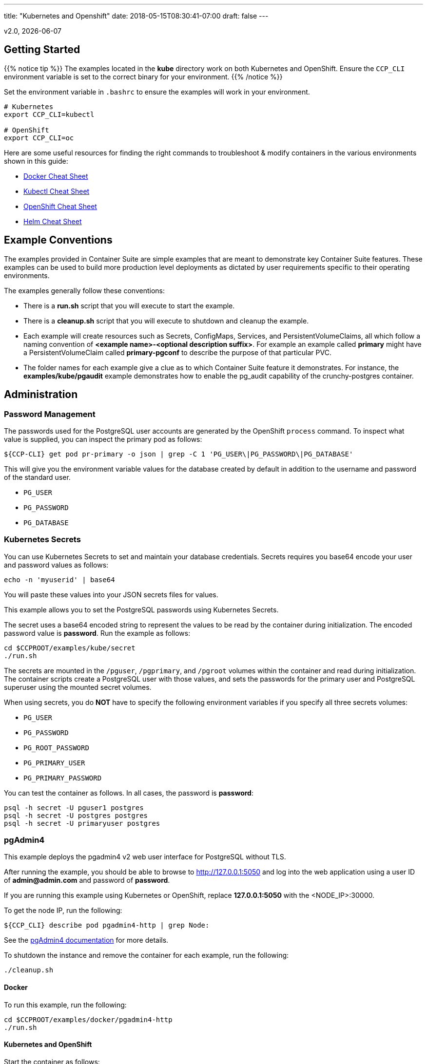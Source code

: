 ---
title: "Kubernetes and Openshift"
date: 2018-05-15T08:30:41-07:00
draft: false
---

:toc:
v2.0, {docdate}

== Getting Started

{{% notice tip %}}
The examples located in the *kube* directory work on both Kubernetes and OpenShift. Ensure the `CCP_CLI` environment variable
is set to the correct binary for your environment.
{{% /notice %}}

Set the environment variable in `.bashrc` to ensure the examples will work in your environment.
....
# Kubernetes
export CCP_CLI=kubectl

# OpenShift
export CCP_CLI=oc
....

Here are some useful resources for finding the right commands to troubleshoot & modify containers in
the various environments shown in this guide:

* link:http://www.bogotobogo.com/DevOps/Docker/Docker-Cheat-Sheet.php[Docker Cheat Sheet]
* link:https://kubernetes.io/docs/user-guide/kubectl-cheatsheet/[Kubectl Cheat Sheet]
* link:https://github.com/nekop/openshift-sandbox/blob/master/docs/command-cheatsheet.md[OpenShift Cheat Sheet]
* link:https://github.com/kubernetes/helm/blob/master/docs/using_helm.md[Helm Cheat Sheet]

== Example Conventions

The examples provided in Container Suite are simple examples that
are meant to demonstrate key Container Suite features.  These
examples can be used to build more production level deployments
as dictated by user requirements specific to their operating
environments.

The examples generally follow these conventions:

 * There is a *run.sh* script that you will execute to start the example.
 * There is a *cleanup.sh* script that you will execute to shutdown and cleanup the example.
 * Each example will create resources such as Secrets, ConfigMaps, Services, and PersistentVolumeClaims, all which follow a naming convention of *<example name>-<optional description suffix>*. For example an example called *primary* might have a PersistentVolumeClaim called *primary-pgconf* to describe the purpose of that particular PVC.
 * The folder names for each example give a clue as to which Container Suite feature it demonstrates. For instance, the *examples/kube/pgaudit* example demonstrates how to enable the pg_audit capability of the crunchy-postgres container.

== Administration

=== Password Management

The passwords used for the PostgreSQL user accounts are generated
by the OpenShift `process` command.  To inspect what value is
supplied, you can inspect the primary pod as follows:

....
${CCP-CLI} get pod pr-primary -o json | grep -C 1 'PG_USER\|PG_PASSWORD\|PG_DATABASE'
....

This will give you the environment variable values for the database created by default
in addition to the username and password of the standard user.

 *  `PG_USER`
 *  `PG_PASSWORD`
 *  `PG_DATABASE`

=== Kubernetes Secrets

You can use Kubernetes Secrets to set and maintain your database
credentials.  Secrets requires you base64 encode your user and password
values as follows:
....
echo -n 'myuserid' | base64
....

You will paste these values into  your JSON secrets files for values.

This example allows you to set the PostgreSQL passwords
using Kubernetes Secrets.

The secret uses a base64 encoded string to represent the
values to be read by the container during initialization.  The
encoded password value is *password*.  Run the example
as follows:

....
cd $CCPROOT/examples/kube/secret
./run.sh
....

The secrets are mounted in the `/pguser`, `/pgprimary`, and `/pgroot` volumes within the
container and read during initialization.  The container
scripts create a PostgreSQL user with those values, and sets the passwords
for the primary user and PostgreSQL superuser using the mounted secret volumes.

When using secrets, you do *NOT* have to specify the following
environment variables if you specify all three secrets volumes:

 * `PG_USER`
 * `PG_PASSWORD`
 * `PG_ROOT_PASSWORD`
 * `PG_PRIMARY_USER`
 * `PG_PRIMARY_PASSWORD`

You can test the container as follows. In all cases, the password is *password*:
....
psql -h secret -U pguser1 postgres
psql -h secret -U postgres postgres
psql -h secret -U primaryuser postgres
....

=== pgAdmin4

This example deploys the pgadmin4 v2 web user interface
for PostgreSQL without TLS.

After running the example, you should be able to browse to http://127.0.0.1:5050
and log into the web application using a user ID of *admin@admin.com*
and password of *password*.

If you are running this example using Kubernetes or
OpenShift, replace *127.0.0.1:5050* with the <NODE_IP>:30000.

To get the node IP, run the following:
....
${CCP_CLI} describe pod pgadmin4-http | grep Node:
....

See the link:http://pgadmin.org[pgAdmin4 documentation] for more details.

To shutdown the instance and remove the container for each example, run the following:
....
./cleanup.sh
....

==== Docker

To run this example, run the following:
....
cd $CCPROOT/examples/docker/pgadmin4-http
./run.sh
....

==== Kubernetes and OpenShift

Start the container as follows:
....
cd $CCPROOT/examples/kube/pgadmin4-http
./run.sh
....

{{% notice tip %}}
An emptyDir with write access must be mounted to the `/run/httpd` directory in OpenShift.
{{% /notice %}}

=== pgAdmin4 with TLS

This example deploys the pgadmin4 v2 web user interface
for PostgreSQL with TLS.

After running the example, you should be able to browse to https://127.0.0.1:5050
and log into the web application using a user ID of *admin@admin.com*
and password of *password*.

If you are running this example using Kubernetes or
OpenShift, replace *127.0.0.1:5050* with the <NODE_IP>:30000.

To get the node IP, run the following:

....
${CCP_CLI} describe pod pgadmin4-https | grep Node:
....

See the link:http://pgadmin.org[pgadmin4 documentation] for more details.

To shutdown the instance and remove the container for each example, run the following:
....
./cleanup.sh
....

==== Docker

To run this example, run the following:
....
cd $CCPROOT/examples/docker/pgadmin4-https
./run.sh
....

==== Kubernetes and OpenShift

Start the container as follows:
....
cd $CCPROOT/examples/kube/pgadmin4-https
./run.sh
....

{{% notice tip %}}
An emptyDir with write access must be mounted to the `/run/httpd` directory in OpenShift.
{{% /notice %}}

=== pg_upgrade

Starting in release 1.3.1, the upgrade container will let
you perform a pg_upgrade either from a PostgreSQL version 9.5 database to
9.6 or from 9.6 to 10.

This example assumes you have run *primary* using a PG 9.5 or 9.6 image
such as `centos7-9.5.13-2.0` prior to running this upgrade.

Prior to starting this example, shut down the *primary* database
using the `examples/kube/primary/cleanup.sh` script.

Prior to running this example, make sure your `CCP_IMAGE_TAG`
environment variable is using the next major version of PostgreSQL that you
want to upgrade to. For example, if you're upgrading from 9.5 to 9.6, make
sure the variable references a PG 9.6 image such as `centos7-9.6.9-2.0`.

This will create the following in your Kubernetes environment:

 * a Kubernetes Job running the *crunchy-upgrade* container
 * a new data directory name *upgrade* found in the *pgnewdata*
 PVC

==== Kubernetes and OpenShift

Start the upgrade as follows:
....
cd $CCPROOT/examples/kube/upgrade
./run.sh
....

If successful, the Job will end with a **successful** status. Verify
the results of the Job by examining the Job's pod log:
....
${CCP_CLI} get pod -a -l job-name=upgrade-job
${CCP_CLI} logs -l job-name=upgrade-job
....

You can verify the upgraded database by running the
`examples/kube/primary-upgrade` example. This example will mount the newly created
and upgraded database files. Database tables and data that were in the *primary*
test database should be found in the *primary-upgrade* database.

=== Cron Scheduler

The crunchy-dba container implements a cron scheduler. The purpose of the crunchy-dba
container is to offer a way to perform simple DBA tasks that occur on some form of
schedule such as backup jobs or running a vacuum on a single PostgreSQL database container
(such as the *primary* example).

You can either run the crunchy-dba container as a single pod or include the container
within a database pod.

The crunchy-dba container makes use of a Service Account to perform the startup of
scheduled jobs. The Kubernetes Job type is used to execute the scheduled jobs with a Restart
policy of Never.

To shutdown the instance and remove the container for each example, run the following:
....
./cleanup.sh
....

==== Kubernetes and OpenShift

The script to schedule vacuum on a regular schedule is executed through the following
commands:
....
# Kubernetes
cd $CCPROOT/examples/kube/dba
./run-kube-vac.sh

# OpenShift
cd $CCPROOT/examples/kube/dba
./run-ocp-vac.sh
....

To run the script for scheduled backups, run the following in the same directory:
....
# Kubernetes
cd $CCPROOT/examples/kube/dba
./run-kube-backup.sh

# OpenShift
cd $CCPROOT/examples/kube/dba
./run-ocp-backup.sh
....

Individual parameters for both can be modified within their respective JSON files;
please see the link:/container-specifications/[Container Specifications] document for a full list of what can be modified.

=== Vacuum

You can perform a PostgreSQL vacuum command by running the crunchy-vacuum
container. You specify a database to vacuum using environment variables. By default,
vacuum is executed against the *primary* example container.

The crunchy-vacuum container image exists to allow a DBA a way to run a job either
individually or scheduled to perform a variety of vacuum operations.

This example performs a vacuum on a single table in the primary PostgreSQL
database. The crunchy-vacuum image is executed with the PostgreSQL connection
parameters to the single-primary PostgreSQL container.  The type of vacuum performed is
dictated by the environment variables passed into the job; these are defined with further detail
link:/container-specifications/crunchy-vacuum[here].

To shutdown the instance and remove the container for each example, run the following:
....
./cleanup.sh
....

==== Docker

Run the example as follows:
....
cd $CCPROOT/examples/docker/vacuum
./run.sh
....

==== Kubernetes and OpenShift

Running the example:
....
cd $CCPROOT/examples/kube/vacuum/
./run.sh
....

Verify the job is completed:
....
${CCP_CLI} get job
....

=== systemd

The crunchy-pg.service is an example of a systemd unit file
that starts and stops a container named crunchy-pg that
has already been created.

The example scripts are located in the following directory:
....
$CCPROOT/examples/systemd/
....

There are two scripts within the directory.

....
test-start.sh
....

This script is called by the systemd start execution.  The trick
with this script is that it blocks forever after starting the
docker crunchy-pg container. The blocking in the script
keeps systemd happy and thinking that this is a normal daemon.

....
test-stop.sh
....

This script stops the test-start.sh script and also stops the
crunchy-pg Docker container.

== Backup and Restoration

=== pg_dump

The script assumes you are going to backup the *primary* example and that container
is running.

This example assumes you have configured a storage filesystem as described
in the link:/installation/storage-configuration/[Storage Configuration] document.

A successful backup will perform pg_dump/pg_dumpall on the primary and store
the resulting files in the mounted volume under a directory named `<HOSTNAME>-backups`
as a sub-directory, then followed by a unique backup directory based upon a
date and timestamp - allowing any number of backups to be kept.

For more information on how to configure this container, please see the link:/container-specifications/[Container Specifications] document.

To shutdown the instance and remove the container for each example, run the following:
....
./cleanup.sh
....

==== Docker

Run the backup with this command:
....
cd $CCPROOT/examples/docker/pgdump
./run.sh
....

==== Kubernetes and OpenShift

Running the example:
....
cd $CCPROOT/examples/kube/pgdump
./run.sh
....

The Kubernetes Job type executes a pod and then the pod exits.  You can
view the Job status using this command:
....
${CCP_CLI} get job
....

The `pgdump.json` file within that directory specifies options that control the behavior of the pgdump job.
Examples of this include whether to run pg_dump vs pg_dumpall and advanced options for specific backup use cases.

=== pg_restore

The script assumes you are going to restore to the *primary* example and that container
is running and a backup has been created using the `pgdump` example..

This example assumes you have configured a storage filesystem as described
in the link:/installation/storage-configuration/[Storage Configuration] document.

Successful use of the `crunchy-pgrestore` container will run a job to restore files generated by
pg_dump/pg_dumpall to a container via psql/pg_restore; then container will terminate successfully
and signal job completion.

For more information on how to configure this container, please see the link:/container-specifications/[Container Specifications] document.

To shutdown the instance and remove the container for each example, run the following:
....
./cleanup.sh
....

==== Docker

Run the restore with this command:
....
cd $CCPROOT/examples/docker/pgrestore
./run.sh
....

==== Kubernetes and OpenShift

By default, pgrestore container will automatically restore from the most recent backup.
If you want to restore to a specific backup, edit the `pgrestore.json` file and update the
`PGRESTORE_BACKUP_TIMESTAMP` setting to specify the backup path you want to restore with. For example:
....
"name":"PGRESTORE_BACKUP_TIMESTAMP",
"value":"2018-03-27-14-35-33"
....

Running the example:
....
cd $CCPROOT/examples/kube/pgrestore
./run.sh
....

The Kubernetes Job type executes a pod and then the pod exits.  You can
view the Job status using this command:
....
${CCP_CLI} get job
....

The `pgrestore.json` file within that directory specifies options that control the behavior of the pgrestore job.

=== pgBackRest

pgbackrest is a utility that performs a backup, restore, and archive
function for a PostgreSQL database. pgbackrest is written and
maintained by David Steele, and more information can be found on the
link:http://www.pgbackrest.org/[official website].

Backups are currently performed by manually executing pgbackrest commands against the desired pod.
Restores can now be performed via the crunchy-backrest-restore container, which offers FULL or
DELTA restore capability.

pgbackrest is configured using a `pgbackrest.conf` file that is
mounted into the crunchy-postgres container at `/pgconf`.

If you place a `pgbackrest.conf` file within this mounted directory, it
will trigger the use of pgbackrest within the PostgreSQL container
as the `archive_command` and will turn on the `archive_mode` to begin
archival.  It is still required to define the `ARCHIVE_TIMEOUT` environment
variable within your container configuration as it is set to
a disable value of 0 by default.

The following changes will be made to the container's `postgresql.conf`
file:
....
ARCHIVE_MODE=on
ARCHIVE_TIMEOUT=60
ARCHIVE_COMMAND='pgbackrest --stanza=db archive-push %p'
....

If you are using a crunchy-postgres image older than 1.7.1, `archive_command` must specify where
the `pgbackrest.conf` file is located:
....
ARCHIVE_COMMAND='pgbackrest --config=/pgconf/pgbackrest.conf --stanza=db archive-push %p'
....

This requires you use a pgbackrest stanza name of *db* within the
`pgbackrest.conf` file you mount.

When set, WAL files generated by the database will be written
out to the `/backrestrepo` mount point.

==== Kubernetes and OpenShift

Start the example as follows:
....
cd $CCPROOT/examples/kube/backrest
./run.sh
....

This will create the following in your Kubernetes environment:

 * configMap named backrest-pgconf which contains the pgbackrest.conf file
 * backrest pod with pgbackrest archive enabled and an initial stanza db created on initialization
 * backrest service
 * backrest-pgdata PVC which is used for `/pgdata`
 * backrest-backrestrepo PVC which is used for `/backrestrepo`

Examine the `/backrestrepo` location to view the archive directory and ensure WAL archiving is working.

You can create a backup using backrest using this command within the container:
....
${CCP_CLI} exec -it backrest bash
pgbackrest --stanza=db backup
....

==== Restore

There are two options to choose from when performing a restore, DELTA and FULL. A FULL is the default; a DELTA will only occur if the environment variable DELTA is specified in the restore-job spec. Consult the pgbackrest user guide to determine which is best suited to run.

Steps for FULL restore

 * Delete the backrest pod, if still running using
 * Empty the PGDATA directory (remove all files)
 * Navigate to the backrest-restore examples directory. Execute the `full-restore.sh` script.
 * Check the restore logs for the container to verify success. You can also view the logs of the completed job pod with `${CCP_CLI} get pod -a`
 * Re-create the backrest pod in the backrest examples directory. The database will recover.

Steps for DELTA restore

 * Delete the backrest pod, if still running
 * rm postmaster.pid from PGDATA.
 * Navigate to the backrest-restore examples directory. Execute the `delta-restore.sh` script.
 * Check the restore logs for the container to verify success. You can also view the logs of the completed job pod with `${CCP_CLI} get pod -a`
 * Re-create the backrest pod in the backrest examples directory. The database will recover only files that have changed from the last backup.

=== pgBackRest with SSHD

The PostgreSQL and PostgreSQL GIS containers can enable an SSH daemon to allow developers
to do DBA tasks on the database server without the need for exec privileges.  An administrator
who deploys the SSHD enabled PostgreSQL database can specify the authorized public keys for
access to the database server.

In order to activate SSHD in the PostgreSQL containers, the following files need to be
mounted to the PostgreSQL container:

- SSH Host keys mounted on the /sshd volume. Three keys are required:

  * ssh_host_rsa_key
  * ssh_host_ecdsa_key
  * ssh_host_ed25519_key

- sshd_config mounted on the /pgconf volume
- authorized_keys mounted on the /pgconf volume

SSHD can be enabled in the PostgreSQL containers by adding the following line:
....
ENABLE_SSHD=true
....

The *authorized_keys* file is mounted on the */pgconf* directory.  In order to support
using this mount for authentication the following must be set in *sshd_config*:
....
AuthorizedKeysFile /pgconf/authorized_keys
StrictModes no
....

For OpenShift deployments, the following configuration needs to be set in *sshd_config*:
....
UsePAM no
....

==== Docker

Start the example as follows:

....
cd $CCPROOT/examples/docker/postgres-sshd
./run.sh
....

This will create the following in your Docker environment:

 * A volume named pgconf which contains the pgbackrest.conf, pg_hba.conf, postgresql.conf, sshd_config, authorized_keys file
 * A volume named sshd containing the SSH Host keys
 * postgres-sshd container pgbackrest archive and sshd enabled. An initial stanza db will be created on initialization

After running the example, SSH to the container using the forwarded port 2022:

....
ssh -i ./keys/id_rsa -p 2022 postgres@0.0.0.0
....

==== Kubernetes / OpenShift

Start the example as follows:
....
cd $CCPROOT/examples/kube/postgres-sshd
./run.sh
....

This will create the following in your Kubernetes environment:

 * A configMap named pgconf which contains the pgbackrest.conf, pg_hba.conf, postgresql.conf, sshd_config, authorized_keys file
 * A secret named sshd-secrets containing the SSH Host keys
 * postgres-sshd pod with pgbackrest archive and sshd enabled. An initial stanza db will be created on initialization
 * postgres-sshd service with port 2022 for SSH

After running the example, SSH to the service using the postgres-sshd service available in Kubernetes:

....
ssh -i ./keys/id_rsa -p 2022 postgres@postgres-sshd
....

==== Using pgBackrest via SSH

If a pgbackrest.conf file is located on the /pgconf volume and archiving is enabled, it's possible to
run backups using the pgBackrest utility.

With the SSHD service running, the following command will issue a pgBackrest backup.
....
ssh -i ./keys/id_rsa -p 2022 postgres@postgres-sshd pgbackrest --stanza=db backup
....

To list all the available pgBackrest backups, run the following:
....
ssh -i ./keys/id_rsa -p 2022 postgres@postgres-sshd pgbackrest info
....

=== pg_basebackup

The script assumes you are going to backup the *primary*
container created in the first example, so you need to ensure
that container is running. This example assumes you have configured storage as described
in the link:/installation/storage-configuration/[Storage Configuration documentation]. Things to point out with this example
include its use of persistent volumes and volume claims to store the backup data files.

A successful backup will perform `pg_basebackup` on the *primary* container and store
the backup in the `$CCP_STORAGE_PATH` volume under a directory named `primary-backups`. Each
backup will be stored in a subdirectory with a timestamp as the name, allowing any number of backups to be kept.

The backup script will do the following:

* Start up a backup container named backup
* Run `pg_basebackup` on the container named *primary*
* Store the backup in the `/tmp/backups/primary-backups` directory
* Exit after the backup

When you are ready to restore from the backup, the restore example runs a PostgreSQL container
using the backup location. Upon initialization, the container will use rsync to copy the backup
data to this new container and then launch PostgreSQL using the original backed-up data.

The restore script will do the following:

* Start up a container named *restore*
* Copy the backup files from the previous backup example into `/pgdata`
* Start up the container using the backup files
* Map the PostgreSQL port of 5432 in the container to your local host port of 12001

To shutdown the instance and remove the container for each example, run the following:
....
./cleanup.sh
....

==== Docker

Run the backup with this command:
....
cd $CCPROOT/examples/docker/backup
./run.sh
....

When you're ready to restore, a *restore* example is provided.

It's required to specified a backup path for this example.  To get the correct path
check the `backup` job logs or a timestamp:

....
docker logs backup-vpk9l | grep BACKUP_PATH
Wed May  9 20:32:00 UTC 2018 INFO: BACKUP_PATH is set to /pgdata/primary-backups/2018-05-09-20-32-00.
....

BACKUP_PATH can also be discovered by looking at the backup mount directly (if access
to the storage is available to the user).

An example of BACKUP_PATH is as followed:
....
"name": "BACKUP_PATH",
"value": "primary-backups/2018-05-09-20-32-00"
....

When you are ready to restore from the backup created, run the following example:
....
cd $CCPROOT/examples/docker/restore
./run.sh
....

==== Kubernetes and OpenShift

Running the example:
....
cd $CCPROOT/examples/kube/backup
./run.sh
....

The Kubernetes Job type executes a pod and then the pod exits.  You can
view the Job status using this command:
....
${CCP_CLI} get job
....

When you're ready to restore, a *restore* example is provided.

It's required to specified a backup path for this example.  To get the correct path
check the `backup` job logs or a timestamp:
....
kubectl logs backup-vpk9l | grep BACKUP_PATH
Wed May  9 20:32:00 UTC 2018 INFO: BACKUP_PATH is set to /pgdata/primary-backups/2018-05-09-20-32-00.
....

BACKUP_PATH can also be discovered by looking at the backup mount directly (if access
to the storage is available to the user).

An example of BACKUP_PATH defined as a variable within the JSON script is as follows:
....
"name": "BACKUP_PATH",
"value": "primary-backups/2018-05-09-20-32-00"
....

Running the example:
....
cd $CCPROOT/examples/kube/restore
./run.sh
....

Test the restored database as follows:
....
psql -h restore -U postgres postgres
....

=== Point in Time Recovery (PITR)

PITR (point-in-time-recovery) is a feature that allows for recreating a database
from backup and log files at a certain point in time. This is done using a write
ahead log (WAL) which is kept in the `pg_wal` directory within `PGDATA`. Changes
made to the database files over time are recorded in these log files, which allows
it to be used for disaster recovery purposes.

When using PITR as a backup method, in order to restore from the last checkpoint in
the event of a database or system failure, it is only necessary to save these log
files plus a full backup. This provides an additional advantage in that it is not
necessary to keep multiple full backups on hand, which consume space and time to create.
This is because point in time recovery allows you to "replay" the log files and recover
your database to any point since the last full backup.

More detailed information about Write Ahead Log (WAL) archiving can be found
link:https://www.postgresql.org/docs/10/static/continuous-archiving.html[here.]

By default in the crunchy-postgres container, WAL logging is *not* enabled.
To enable WAL logging *outside of this example*, set the following environment
variables when starting the crunchy-postgres container:
....
ARCHIVE_MODE=on
ARCHIVE_TIMEOUT=60
....

These variables set the same name settings within the `postgresql.conf`
file that is used by the database. When set, WAL files generated by the database
will be written out to the `/pgwal` mount point.

A full backup is required to do a PITR.  crunchy-backup currently
performs this role within the example, running a `pg_basebackup` on the database.
This is a requirement for PITR. After a backup is performed, code is added into
crunchy-postgres which will also check to see if you want to do a PITR.

There are three volume mounts used with the PITR example.

* `/recover` - When specified within a crunchy-postgres container, PITR is activated during container startup.
* `/backup` - This is used to find the base backup you want to recover from.
* `/pgwal` - This volume is used to write out new WAL files from the newly restored database container.

Some environment variables used to manipulate the point in time recovery logic:

* The `RECOVERY_TARGET_NAME` environment variable is used to tell the PITR logic what the name of the target is.
* `RECOVERY_TARGET_TIME` is also an optional environment variable that restores using a known time stamp.

If you don't specify either of these environment variables, then the PITR logic will assume you want to
restore using all the WAL files or essentially the last known recovery point.

The `RECOVERY_TARGET_INCLUSIVE` environment variable is also available to
let you control the setting of the `recovery.conf` setting `recovery_target_inclusive`.
If you do not set this environment variable the default is *true*.

Once you recover a database using PITR, it will be in read-only mode. To
make the database resume as a writable database, run the following SQL command:
....
postgres=# select pg_wal_replay_resume();
....

{{% notice tip %}}
If you're running the PITR example for *PostgreSQL versions 9.5 or 9.6*, please note that
starting in PostgreSQL version 10, the `pg_xlog` directory was renamed to `pg_wal`. Additionally, all usages
of the function `pg_xlog_replay_resume` were changed to `pg_wal_replay_resume`.
{{% /notice %}}

It takes about 1 minute for the database to become ready for use after initially starting.

{{% notice warning %}}
WAL segment files are written to the */tmp* directory. Leaving the example running
for a long time could fill up your /tmp directory.
{{% /notice %}}

To shutdown the instance and remove the container for each example, run the following:
....
./cleanup.sh
....

==== Docker

Create a database container as follows:
....
cd $CCPROOT/examples/docker/pitr
./run-pitr.sh
....

Next, we will create a base backup of that database using this:
....
./run-backup-pitr.sh
....

After creating the base backup of the database, WAL segment files are created every 60 seconds
that contain any database changes. These segments are stored in the
`/tmp/pitr/pitr/pg_wal` directory.

Next, create some recovery targets within the database by running
the SQL commands against the *pitr* database as follows:
....
./run-sql.sh
....

This will create recovery targets named `beforechanges`, `afterchanges`, and
`nomorechanges`.  It will create a table, *pitrtest*, between
the `beforechanges` and `afterchanges` targets.  It will also run a SQL
`CHECKPOINT` to flush out the changes to WAL segments. These labels can be
used to mark the points in the recovery process that will be referenced when
creating the restored database.

Next, now that we have a base backup and a set of WAL files containing
our database changes, we can shut down the *pitr* database
to simulate a database failure.  Do this by running the following:
....
docker stop pitr
....

Next, let's edit the restore script to use the base backup files
created in the step above.  You can view the backup path name
under the `/tmp/backups/pitr-backups/` directory. You will see
another directory inside of this path with a name similar to
`2018-03-21-21-03-29`.  Copy and paste that value into the
`run-restore-pitr.sh` script in the `BACKUP` environment variable.

After that, run the script.
....
vi ./run-restore-pitr.sh
./run-restore-pitr.sh
....

The WAL segments are read and applied when restoring from the database
backup.  At this point, you should be able to verify that the
database was restored to the point before creating the test table:
....
psql -h 127.0.0.1 -p 12001 -U postgres postgres -c 'table pitrtest'
....

This SQL command should show that the pitrtest table does not exist
at this recovery time. The output should be similar to:
....
ERROR: relation "pitrtest" does not exist
....

PostgreSQL allows you to pause the recovery process if the target name
or time is specified.  This pause would allow a DBA a chance to review
the recovery time/name and see if this is what they want or expect.  If so,
the DBA can run the following command to resume and complete the recovery:
....
psql -h 127.0.0.1 -p 12001 -U postgres postgres -c 'select pg_wal_replay_resume()'
....

Until you run the statement above, the database will be left in read-only
mode.

Next, run the script to restore the database
to the `afterchanges` restore point. Update the `RECOVERY_TARGET_NAME` to `afterchanges`:
....
vi ./run-restore-pitr.sh
./run-restore-pitr.sh
....

After this restore, you should be able to see the test table:
....
psql -h 127.0.0.1 -p 12001 -U postgres postgres -c 'table pitrtest'
psql -h 127.0.0.1 -p 12001 -U postgres postgres -c 'select pg_wal_replay_resume()'
....

Lastly, start a recovery using all of the WAL files. This will get the
restored database as current as possible. To do so, edit the script
to remove the `RECOVERY_TARGET_NAME` environment setting completely:
....
./run-restore-pitr.sh
sleep 30
psql -h 127.0.0.1 -p 12001 -U postgres postgres -c 'table pitrtest'
psql -h 127.0.0.1 -p 12001 -U postgres postgres -c 'create table foo (id int)'
....

At this point, you should be able to create new data in the restored database
and the test table should be present.  When you recover the entire
WAL history, resuming the recovery is not necessary to enable writes.

==== Kubernetes and OpenShift

Start by running the example database container:
....
cd $CCPROOT/examples/kube/pitr
./run-pitr.sh
....

This step will create a database container, *pitr*.  This
container is configured to continuously write WAL segment files
to a mounted volume (`/pgwal`).

After you start the database, you will create a base backup
using this command:
....
./run-backup-pitr.sh
....

This will create a backup and write the backup files to a persistent
volume (`/pgbackup`).

Next, create some recovery targets within the database by running
the SQL commands against the *pitr* database as follows:
....
./run-sql.sh
....

This will create recovery targets named `beforechanges`, `afterchanges`, and
`nomorechanges`.  It will create a table, *pitrtest*, between
the `beforechanges` and `afterchanges` targets.  It will also run a SQL
`CHECKPOINT` to flush out the changes to WAL segments.

Next, now that we have a base backup and a set of WAL files containing
our database changes, we can shut down the *pitr* database
to simulate a database failure.  Do this by running the following:
....
${CCP_CLI} delete pod pitr
....

Next, we will create 3 different restored database containers based
upon the base backup and the saved WAL files.

First, get the BACKUP_PATH created by the `backup-pitr` example by viewing the pods logs:

....
${CCP_CLI} logs backup-pitr-8sfkh | grep PATH
Thu May 10 18:07:58 UTC 2018 INFO: BACKUP_PATH is set to /pgdata/pitr-backups/2018-05-10-18-07-58.
....

Edit the `restore-pitr.json` file and change the `BACKUP_PATH` environment variable
using the path discovered above (note: `/pgdata/` is not required and should be excluded
in the variable):

....
{
    "name": "BACKUP_PATH",
    "value": "pitr-backups/2018-05-10-18-07-58"
{
....

Next, we restore prior to the `beforechanges` recovery target.  This
recovery point is *before* the *pitrtest* table is created.

Edit the `restore-pitr.json` file, and edit the environment
variable to indicate we want to use the `beforechanges` recovery
point:
....
{
    "name": "RECOVERY_TARGET_NAME",
    "value": "beforechanges"
{
....


Then run the following to create the restored database container:
....
./run-restore-pitr.sh
....

After the database has restored, you should be able to perform
a test to see if the recovery worked as expected:
....
psql -h restore-pitr -U postgres postgres -c 'table pitrtest'
psql -h restore-pitr -U postgres postgres -c 'create table foo (id int)'
....

The output of these commands should show that the *pitrtest* table is not
present.  It should also show that you can not create a new table
because the database is paused in read-only mode.

To make the database resume as a writable database, run the following
SQL command:
....
select pg_wal_replay_resume();
....

It should then be possible to write to the database:
....
psql -h restore-pitr -U postgres postgres -c 'create table foo (id int)'
....

You can also test that if `afterchanges` is specified, that the
*pitrtest* table is present but that the database is still in recovery
mode.

Lastly, you can test a full recovery using *all* of the WAL files, if
you remove the `RECOVERY_TARGET_NAME` environment variable completely.

The storage portions of this example can all be found under `$CCP_STORAGE_PATH`.

== Connection Pooling

=== pgBouncer

The pgBouncer utility can be used to provide a connection pool
to PostgreSQL databases.

This example configures pgBouncer to provide connection pooling
for the pg-primary and pg-replica databases.

On Docker, Kubernetes, and OpenShift, the example will deploy a *primary-replica* equivalent set of pods and related services.

A storage filesystem is required to mount the pgBouncer configuration files which are
then mounted to `/pgconf` in the crunchy-pgbouncer container.

If you mount a `/pgconf` volume, crunchy-postgres will look at that directory
for `postgresql.conf`, `pg_hba.conf`, and `setup.sql`.  If it finds one of them it
will use that file instead of the default files.

To shutdown the instance and remove the container for each example, run the following:
....
./cleanup.sh
....

==== Docker

The pgbouncer example is run as follows:
....
cd $CCPROOT/examples/docker/pgbouncer
./run.sh
....

To log into the databases from the pgBouncer connection pool
you would enter the following using the default password *password*:
....
psql -h localhost -p 6543 -U testuser pg-primary
psql -h localhost -p 6543 -U testuser pg-replica
....

==== Kubernetes and OpenShift

Running the example:
....
cd $CCPROOT/examples/kube/pgbouncer
./run.sh
....

To log into the database from the pgBouncer connection pool
you would enter the following using the default password *password*:
....
psql -h pgbouncer -U postgres pg-primary -p 6543
psql -h pgbouncer -U postgres pg-replica -p 6543
....

View the pgBouncer log as follows:
....
${CCP_CLI} log pgbouncer
....

=== pgPool II

An example is provided that will run a *pgPool II* container in conjunction with the
*primary-replica* example provided above.

You can execute both `INSERT` and `SELECT` statements after connecting to pgpool.
The container will direct `INSERT` statements to the primary and `SELECT` statements
will be sent round-robin to both the primary and replica.

The container creates a default database called *userdb*, a default user called
*testuser* and a default password of *password*.

You can view the nodes that pgpool is configured for by running:
....
psql -h pgpool -U testuser userdb -c 'show pool_nodes'
....

To shutdown the instance and remove the container for each example, run the following:
....
./cleanup.sh
....

==== Docker

Create the container as follows:
....
cd $CCPROOT/examples/docker/pgpool
./run.sh
....

The example is configured to allow the *testuser* to connect
to the *userdb* database.
....
psql -h localhost -U testuser -p 12003 userdb
....

==== Kubernetes and OpenShift

Run the following command to deploy the pgpool service:
....
cd $CCPROOT/examples/kube/pgpool
./run.sh
....

The example is configured to allow the *testuser* to connect
to the *userdb* database.
....
psql -h pgpool -U testuser userdb
....

== Database

=== Single Primary

This example starts a single PostgreSQL container and service, the most simple
of examples.

The container creates a default database called *userdb*, a default user called *testuser*
and a default password of *password*.

For all environments, the script additionally creates:

 * A persistent volume claim
 * A crunchy-postgres container named *primary*
 * The database using predefined environment variables

And specifically for the Kubernetes and OpenShift environments:

 * A pod named *primary*
 * A service named *primary*
 * A PVC named *primary-pgdata*
 * The database using predefined environment variables

To shutdown the instance and remove the container for each example, run the following:
....
./cleanup.sh
....

==== Docker

To create the example and run the container:
....
cd $CCPROOT/examples/docker/primary
./run.sh
....

Connect from your local host as follows:
....
psql -h localhost -U testuser -W userdb
....

==== Kubernetes and OpenShift

To create the example:
....
cd $CCPROOT/examples/kube/primary
./run.sh
....

Connect from your local host as follows:
....
psql -h primary -U postgres postgres
....

==== Helm

This example resides under the `$CCPROOT/examples/helm` directory. View the README to run this
example using Helm link:https://github.com/CrunchyData/crunchy-containers/blob/master/examples/helm/primary/README.md[here].

=== PostgreSQL Deployment

Starting in release 1.2.8, the PostgreSQL container can accept
an environment variable named `PGDATA_PATH_OVERRIDE`.  If set,
the `/pgdata/subdir` path will use a subdirectory name of your
choosing instead of the default which is the hostname of the container.

This example shows how a Deployment of a PostgreSQL primary is
supported. A pod is a deployment that uses a hostname generated by
Kubernetes; because of this, a new hostname will be defined upon
restart of the primary pod.

For finding the `/pgdata` that pertains to the pod, you will need
to specify a `/pgdata/subdir` name that never changes. This requirement is
handled by the `PGDATA_PATH_OVERRIDE` environment variable.

The container creates a default database called *userdb*, a default user called
*testuser* and a default password of *password*.

This example will create the following in your Kubernetes and OpenShift environments:

 * primary-deployment service which uses a PVC to persist PostgreSQL data
 * replica-deployment service, uses emptyDir persistence
 * primary-deployment deployment of replica count 1 for the primary
   PostgreSQL database pod
 * replica-deployment deployment of replica count 1 for the replica
 * replica2-deployment deployment of replica count 1 for the 2nd replica
 * ConfigMap to hold a custom `postgresql.conf`, `setup.sql`, and
   `pg_hba.conf` files
 * Secrets for the primary user, superuser, and normal user to
   hold the passwords
 * Volume mount for `/pgbackrest` and `/pgwal`

The persisted data for the PostgreSQL primary is found under `/pgdata/primary-deployment`.
If you delete the primary pod, the deployment will create another
pod for the primary and will be able to start up immediately since
it works out of the same `/pgdata/primary-deployment` data directory.

To shutdown the instance and remove the container for each example, run the following:
....
./cleanup.sh
....

==== Kubernetes and OpenShift

Start the example as follows:
....
cd $CCPROOT/examples/kube/primary-deployment
./run.sh
....

=== Replication

This example starts a primary and a replica pod containing a PostgreSQL database.

The container creates a default database called *userdb*, a default user called
*testuser* and a default password of *password*.

For the Docker environment, the script additionally creates:

 * A docker volume using the local driver for the primary
 * A docker volume using the local driver for the replica
 * A container named *primary* binding to port 12007
 * A container named *replica* binding to port 12008
 * A mapping of the PostgreSQL port 5432 within the container to the localhost port 12000
 * The database using predefined environment variables

And specifically for the Kubernetes and OpenShift environments:

 * emptyDir volumes for persistence
 * A pod named *pr-primary*
 * A pod named *pr-replica*
 * A pod named *pr-replica-2*
 * A service named *pr-primary*
 * A service named *pr-replica*
 * The database using predefined environment variables

To shutdown the instance and remove the container for each example, run the following:
....
./cleanup.sh
....

==== Docker

To create the example and run the container:
....
cd $CCPROOT/examples/docker/primary-replica
./run.sh
....

Connect from your local host as follows:
....
psql -h localhost -p 12007 -U testuser -W userdb
psql -h localhost -p 12008 -U testuser -W userdb
....

==== Docker-Compose

Running the example:
....
cd $CCPROOT/examples/compose/primary-replica
docker-compose up
....

To deploy more than one replica, run the following:
....
docker-compose up --scale db-replica=3
....

To connect to the created database containers, first identify the ports exposed
on the containers:

....
docker ps
....

Next, using psql, connect to the service:
....
psql -d userdb -h 0.0.0.0 -p <CONTAINER_PORT> -U testuser
....

{{% notice tip %}}
See `PG_PASSWORD` in `docker-compose.yml` for the user password.
{{% /notice %}}

To tear down the example, run the following:
....
docker-compose stop
docker-compose rm
....

==== Kubernetes and OpenShift

Run the following command to deploy a primary and replica database cluster:
....
cd $CCPROOT/examples/kube/primary-replica
./run.sh
....

It takes about a minute for the replica to begin replicating with the
primary.  To test out replication, see if replication is underway
with this command:
....
psql -h pr-primary -U postgres postgres -c 'table pg_stat_replication'
....

If you see a line returned from that query it means the primary is replicating
to the replica.  Try creating some data on the primary:
....
psql -h pr-primary -U postgres postgres -c 'create table foo (id int)'
psql -h pr-primary -U postgres postgres -c 'insert into foo values (1)'
....

Then verify that the data is replicated to the replica:
....
psql -h pr-replica -U postgres postgres -c 'table foo'
....

*primary-replica-dc*

If you wanted to experiment with scaling up the number of replicas, you can run the following example:
....
cd $CCPROOT/examples/kube/primary-replica-dc
./run.sh
....

You can verify that replication is working using the same commands as above.

This example creates 2 replicas when it initially starts.  To scale
up the number of replicas and view what the deployment looks like before and after, run these commands:
....
${CCP_CLI} get deployment
${CCP_CLI} scale --current-replicas=2 --replicas=3 deployment/replica-dc
${CCP_CLI} get deployment
${CCP_CLI} get pod
....

You can verify that you now have 3 replicas by running this query
on the primary:
....
psql -h primary-dc -U postgres postgres -c 'table pg_stat_replication'
....

==== Helm

This example resides under the `$CCPROOT/examples/helm` directory. View the README to run this example
using Helm link:https://github.com/CrunchyData/crunchy-containers/blob/master/examples/helm/primary-replica/README.md[here].

=== Synchronous Replication

This example deploys a PostgreSQL cluster with a primary, a synchronous replica, and
an asynchronous replica. The two replicas share the same service.

To shutdown the instance and remove the container for each example, run the following:
....
./cleanup.sh
....

==== Docker

To run this example, run the following:
....
cd $CCPROOT/examples/docker/sync
./run.sh
....

You can test the replication status on the primary by using the following command
and the password *password*:
....
psql -h 127.0.0.1 -p 12010 -U postgres postgres -c 'table pg_stat_replication'
....

You should see 2 rows; 1 for the asynchronous replica and 1 for the synchronous replica.  The
`sync_state` column shows values of async or sync.

You can test replication to the replicas by first entering some data on
the primary, and secondly querying the replicas for that data:
....
psql -h 127.0.0.1 -p 12010 -U postgres postgres -c 'create table foo (id int)'
psql -h 127.0.0.1 -p 12010 -U postgres postgres -c 'insert into foo values (1)'
psql -h 127.0.0.1 -p 12011 -U postgres postgres -c 'table foo'
psql -h 127.0.0.1 -p 12012 -U postgres postgres -c 'table foo'
....

==== Kubernetes and OpenShift

Running the example:
....
cd $CCPROOT/examples/kube/sync
./run.sh
....

Connect to the *primarysync* and *replicasync* databases as follows for both the
Kubernetes and OpenShift environments:
....
psql -h primarysync -U postgres postgres -c 'create table test (id int)'
psql -h primarysync -U postgres postgres -c 'insert into test values (1)'
psql -h primarysync -U postgres postgres -c 'table pg_stat_replication'
psql -h replicasync -U postgres postgres -c 'select inet_server_addr(), * from test'
psql -h replicasync -U postgres postgres -c 'select inet_server_addr(), * from test'
psql -h replicasync -U postgres postgres -c 'select inet_server_addr(), * from test'
....

This set of queries will show you the IP address of the PostgreSQL replica
container. Note the changing IP address due to the round-robin service proxy
being used for both replicas.  The example queries also show that both
replicas are replicating successfully from the primary.

=== Statefulsets

This example deploys a statefulset named *statefulset*.  The statefulset
is a new feature in Kubernetes as of version 1.5 and in OpenShift Origin as of
version 3.5. Statefulsets have replaced PetSets going forward.

Please view link:https://kubernetes.io/docs/concepts/abstractions/controllers/statefulsets/[this Kubernetes description]
to better understand what a Statefulset is and how it works.

This example creates 2 PostgreSQL containers to form the set.  At
startup, each container will examine its hostname to determine
if it is the first container within the set of containers.

The first container is determined by the hostname suffix assigned
by Kubernetes to the pod.  This is an ordinal value starting with *0*.
If a container sees that it has an ordinal value of *0*, it will
update the container labels to add a new label of:
....
name=$PG_PRIMARY_HOST
....

In this example, `PG_PRIMARY_HOST` is specified as `statefulset-primary`.

By default, the containers specify a value of `name=statefulset-replica`.

There are 2 services that end user applications will use to
access the PostgreSQL cluster, one service (statefulset-primary) routes to the primary
container and the other (statefulset-replica) to the replica containers.
....
$ ${CCP_CLI} get service
NAME            CLUSTER-IP      EXTERNAL-IP   PORT(S)    AGE
kubernetes      10.96.0.1       <none>        443/TCP    22h
statefulset           None            <none>        5432/TCP   1h
statefulset-primary    10.97.168.138   <none>        5432/TCP   1h
statefulset-replica   10.97.218.221   <none>        5432/TCP   1h
....

To shutdown the instance and remove the container for each example, run the following:
....
./cleanup.sh
....

==== Kubernetes and OpenShift

Start the example as follows:
....
cd $CCPROOT/examples/kube/statefulset
./run.sh
....

You can access the primary database as follows:
....
psql -h statefulset-primary -U postgres postgres
....

You can access the replica databases as follows:
....
psql -h statefulset-replica -U postgres postgres
....

You can scale the number of containers using this command; this will
essentially create an additional replica database.
....
${CCP_CLI} scale --replicas=3 statefulset statefulset
....

==== Helm

This example resides under the `$CCPROOT/examples/helm` directory. View the README to
run this example using Helm link:https://github.com/CrunchyData/crunchy-containers/blob/master/examples/helm/statefulset/README.md[here].

=== Geospatial (PostGIS)

An example is provided that will run a PostgreSQL with PostGIS pod and service in Kubernetes and OpenShift and a container in Docker.

The container creates a default database called *userdb*, a default user called
*testuser* and a default password of *password*.

You can view the extensions that postgres-gis has enabled by running the following command and viewing the listed PostGIS packages:
....
psql -h postgres-gis -U testuser userdb -c '\dx'
....

To validate that PostGIS is installed and which version is running, run the command:

....
psql -h postgres-gis -U testuser userdb -c "SELECT postgis_full_version();"
....

You should expect to see output similar to:

....
postgis_full_version
----------------------------------------------------------------------------------------------------------------------------------------------------------------------------------------
 POSTGIS="2.4.2 r16113" PGSQL="100" GEOS="3.5.0-CAPI-1.9.0 r4084" PROJ="Rel. 4.8.0, 6 March 2012" GDAL="GDAL 1.11.4, released 2016/01/25" LIBXML="2.9.1" LIBJSON="0.11" TOPOLOGY RASTER
(1 row)
....

As an exercise for invoking some of the basic PostGIS functionality for validation, try defining a 2D geometry point while giving inputs of
longitude and latitude through this command.

....
psql -h postgres-gis -U testuser userdb -c "select ST_MakePoint(28.385200,-81.563900);"
....

You should expect to see output similar to:

....
                st_makepoint
--------------------------------------------
 0101000000516B9A779C623C40B98D06F0166454C0
(1 row)
....

To shutdown the instance and remove the container for each example, run the following:
....
./cleanup.sh
....

==== Docker

Create the container as follows:
....
cd $CCPROOT/examples/docker/postgres-gis
./run.sh
....

Enter the following command to connect to the postgres-gis container that is
mapped to your local port 12000:
....
psql -h localhost -U testuser -p 12000 userdb
....

==== Kubernetes and OpenShift

Running the example:
....
cd $CCPROOT/examples/kube/postgres-gis
./run.sh
....

=== Custom Configuration

You can use your own version of the SQL file `setup.sql` to customize
the initialization of database data and objects when the container and
database are created.

This works by placing a file named `setup.sql` within the `/pgconf` mounted volume
directory.  Portions of the `setup.sql` file are required for the container
to work; please see comments within the sample `setup.sql` file.

If you mount a `/pgconf` volume, crunchy-postgres will look at that directory
for `postgresql.conf`, `pg_hba.conf`, `pg_ident.conf`, SSL server/ca certificates and `setup.sql`.
If it finds one of them it will use that file instead of the default files.

==== Docker

This example can be run as follows for the Docker environment:
....
cd $CCPROOT/examples/docker/custom-config
./run.sh
....

==== Kubernetes and OpenShift

Running the example:
....
cd $CCPROOT/examples/kube/custom-config
./run.sh
....

=== SSL Authentication

This example shows how you can configure PostgreSQL to use SSL for
client authentication.

The example requires SSL certificates and keys to be created.  Included in
the examples directory is a script to create self-signed certificates (server
and client) for the example: `$CCPROOT/examples/ssl-creator.sh`.

The example creates a client certificate for the user `testuser`.  Furthermore,
the server certificate is created for the server name `custom-config-ssl`.

If as a client it's required to confirm the identity of the server, `verify-full` can be
specified in the connection string.  This will check if the server and the server certificate
have the same name:
....
psql postgresql://custom-config-ssl:5432/postgres?sslmode=verify-full -U testuser"
....

To connect via IP, `sslmode` can be changed to `require`.
....
psql postgresql://IP_OF_PGSQL:5432/postgres?sslmode=require -U testuser"
....

This example can be run as follows for the Docker environment:
....
cd $CCPROOT/examples/docker/custom-config-ssl
./run.sh
....

And the example can be run in the following directory for the Kubernetes and OpenShift environments:
....
cd $CCPROOT/examples/kube/custom-config-ssl
./run.sh
....

A required step to make this example work is to define
in your `/etc/hosts` file an entry that maps `custom-config-ssl`
to the service IP address for the container.

For instance, if your service has an address as follows:
....
${CCP_CLI} get service
NAME                CLUSTER-IP       EXTERNAL-IP   PORT(S)                   AGE
custom-config-ssl   172.30.211.108   <none>        5432/TCP
....

Then your `/etc/hosts` file needs an entry like this:
....
172.30.211.108 custom-config-ssl
....

For production Kubernetes and OpenShift installations, it will likely be preferred for DNS
names to resolve to the PostgreSQL service name and generate
server certificates using the DNS names instead of the example
name `custom-config-ssl`.

In order to connect via certificate, environment variables must be set that point
to the client certificates.  Source the `env.sh` file to set environment varaibles
for the example:

....
source env.sh
....

If as a client it's required to confirm the identity of the server, `verify-full` can be
specified in the connection string.  This will check if the server and the server certificate
have the same name:

....
psql postgresql://custom-config-ssl:5432/userdb?sslmode=verify-full -U testuser"
....

To connect via IP, `sslmode` can be changed to `require`.

....
psql postgresql://IP_OF_PGSQL:5432/userdb?sslmode=require -U testuser"
....

You should see a connection that looks like the following:
....
psql (10.4)
SSL connection (protocol: TLSv1.2, cipher: ECDHE-RSA-AES256-GCM-SHA384, bits: 256, compression: off)
Type "help" for help.

userdb=>
....

=== Docker Swarm

This example shows how to run a primary and replica database
container on a Docker Swarm (v.1.12) cluster.

First, set up a cluster. The Kubernetes libvirt coreos cluster
example works well; see link:http://kubernetes.io/docs/getting-started-guides/libvirt-coreos/[coreos-libvirt-cluster.]

Next, on each node, create the Swarm using these
link:https://docs.docker.com/engine/swarm/swarm-tutorial/create-swarm/[Swarm Install instructions.]

Include this command on the manager node:
....
docker swarm init --advertise-addr 192.168.10.1
....

Then this command on all the worker nodes:
....
 docker swarm join \
     --token SWMTKN-1-65cn5wa1qv76l8l45uvlsbprogyhlprjpn27p1qxjwqmncn37o-015egopg4jhtbmlu04faon82u \
         192.168.10.1.37
....

Before creating Swarm services, it is necessary
to define an overlay network to be used by the services you will
create. This can be done as follows:
....
docker network create --driver overlay crunchynet
....

We want to have the primary database always placed on
a specific node. This is accomplished using node constraints
as follows:
....
docker node inspect kubernetes-node-1 | grep ID
docker node update --label-add type=primary 18yrb7m650umx738rtevojpqy
....

In the above example, the `kubernetes-node-1` node with ID
`18yrb7m650umx738rtevojpqy` has a user defined label of *primary* added to it.
The primary service specifies *primary* as a constraint when created; this
tells Swarm to place the service on that specific node.  The replica specifies
a constraint of `node.labels.type != primary` to have the replica
always placed on a node that is not hosting the primary service.

==== Docker

After you set up the Swarm cluster, you can then run this example as follows on the *Swarm Manager Node*:
....
cd $CCPROOT/examples/docker/swarm-service
./run.sh
....

You can then find the nodes that are running the primary and replica containers
by:
....
docker service ps primary
docker service ps replica
....

You can also scale up the number of *replica* containers.
....
docker service scale replica=2
docker service ls
....

Verify you have two replicas within PostgreSQL by viewing the `pg_stat_replication` table.
The password is *password* by default when logged into the `kubernetes-node-1` host:
....
docker exec -it $(docker ps -q) psql -U postgres -c 'table pg_stat_replication' postgres
....

You should see a row for each replica along with its replication status.

== Failover

=== Watch

This example shows how to run the crunchy-watch container
to perform an automated failover.  For the example to
work, the host on which you are running needs to allow
read-write access to `/run/docker.sock`.  The crunchy-watch
container runs as the *postgres* user, so adjust the
file permissions of `/run/docker.sock` accordingly.

The *primary-replica* example is required to be run before this example.

To shutdown the instance and remove the container for each example, run the following:
....
./cleanup.sh
....

==== Docker

Run the example as follows:
....
cd $CCPROOT/examples/docker/watch
./run.sh
....

This will start the watch container which tests every few seconds
whether the primary database is running, if not, it will
trigger a failover using `docker exec` on the replica host.

Test it out by stopping the primary:
....
docker stop primary
docker logs watch
....

Look at the watch container logs to see it perform the failover.

==== Kubernetes and OpenShift

Running the example:
....
cd $CCPROOT/examples/kube/watch
./run.sh
....

Check out the log of the watch container as follows:
....
${CCP_CLI} log watch
....

Then trigger a failover using this command:
....
${CCP_CLI} delete pod pr-primary
....

Resume watching the watch container's log and verify that it
detects the primary is not reachable and performs a failover
on the replica.

A final test is to see if the old replica is now a fully functioning
primary by inserting some test data into it as follows:
....
psql -h pr-primary -U postgres postgres -c 'create table failtest (id int)'
....

The above command still works because the watch container has
changed the labels of the replica to make it a primary, so the primary
service will still work and route now to the new primary even though
the pod is named replica.

You can view the labels on a pod with this command:
....
${CCP_CLI} describe pod pr-replica | grep Label
....

== Metrics and Performance

=== pgBadger

pgbadger is a PostgreSQL tool that reads the log files from a specified database
in order to produce a HTML report that shows various PostgreSQL statistics and graphs.
This example runs the pgbadger HTTP server against a crunchy-postgres container and
illustrates how to view the generated reports.

The port utilized for this tool is port 14000 for Docker environments and port 10000
for Kubernetes and OpenShift environments.

A requirement to build this container from source is *golang*. On RHEL 7.2, golang
is found in the 'server optional' repository which needs to be enabled in order to install
this dependency.
....
sudo subscription-manager repos --enable=rhel-7-server-optional-rpms
....

The container creates a default database called *userdb*, a default user called
*testuser* and a default password of *password*.

To shutdown the instance and remove the container for each example, run the following:
....
./cleanup.sh
....

==== Docker

Run the example as follows:
....
cd $CCPROOT/examples/docker/badger
./run.sh
....

After execution, the container will run and provide a simple HTTP
command you can browse to view the report.  As you run queries against
the database, you can invoke this URL to generate updated reports:
....
curl http://127.0.0.1:14000/api/badgergenerate
....

==== Kubernetes and OpenShift

Running the example:
....
cd $CCPROOT/examples/kube/badger
./run.sh
....

After execution, the container will run and provide a simple HTTP
command you can browse to view the report.  As you run queries against
the database, you can invoke this URL to generate updated reports:
....
curl http://badger:10000/api/badgergenerate
....

You can view the database container logs using these commands:
....
${CCP_CLI} logs badger -c badger
${CCP_CLI} logs badger -c postgres
....

=== Metrics Collection

You can collect various PostgreSQL metrics from your database
container by running a crunchy-collect container that points
to your database container.

This example starts up 4 containers:

 * Collect (crunchy-collect)
 * Grafana (crunchy-grafana)
 * PostgreSQL (crunchy-postgres)
 * Prometheus (crunchy-prometheus)

Every 5 seconds by default, Prometheus will scrape the Collect container
for metrics.  These metrics will then be visualized by Grafana.

By default, Prometheus detects which environment its running on (Docker, Kubernetes, or OpenShift Container Platform)
and applies a default configuration. If this container is running on Kubernetes or OpenShift Container Platform,
it will use the Kubernetes API to discover pods with the label `"crunchy-collect": "true"`.

The collect container *must* have this label to be discovered in these environments.

Discovering pods requires a cluster role service account.  See the
link:https://github.com/crunchydata/crunchy-containers/blob/master/examples/kube/metrics/metrics.json[Kubernetes and OpenShift]
metrics JSON file for more details.

For Docker environments the collect hostname must be specified as an environment
variable.

To shutdown the instance and remove the container for each example, run the following:
....
./cleanup.sh
....

==== Docker

To start this set of containers, run the following:
....
cd $CCPROOT/examples/docker/metrics
./run.sh
....

You will be able to access the Grafana and Prometheus services from the following
web addresses:

 * Grafana (http://0.0.0.0:3000)
 * Prometheus (http://0.0.0.0:9090)

The crunchy-postgres container is accessible on port *12015*.

==== Kubernetes and OpenShift

Running the example:
....
cd $CCPROOT/examples/kube/metrics
./run.sh
....

You will be able to access the Grafana and Prometheus services from the following
web addresses:

 * Grafana (http://NODE_IP_ADDRESS:30001)
 * Prometheus (http://NODE_IP_ADDRESS:30002)

You can view the container logs using these command:
....
${CCP_CLI} logs -c grafana metrics
${CCP_CLI} logs -c prometheus metrics
${CCP_CLI} logs -c collect pgsql
${CCP_CLI} logs -c postgres pgsql
....

=== pg_audit

This example provides an example of enabling pg_audit output.
As of release 1.3, pg_audit is included in the crunchy-postgres
container and is added to the PostgreSQL shared library list in
`postgresql.conf`.

Given the numerous ways pg_audit can be configured, the exact
pg_audit configuration is left to the user to define.  pg_audit
allows you to configure auditing rules either in `postgresql.conf`
or within your SQL script.

For this test, we place pg_audit statements within a SQL script
and verify that auditing is enabled and working.  If you choose
to configure pg_audit via a `postgresql.conf` file, then you will
need to define your own custom file and mount it to override the
default `postgresql.conf` file.

==== Docker

Run the following to create a database container:
....
cd $CCPROOT/examples/docker/pgaudit
./run.sh
....

This starts an instance of the pg_audit container (running crunchy-postgres)
on port 12005 on localhost. The test script is then automatically executed.

This test executes a SQL file which contains pg_audit configuration
statements as well as executes some basic SQL commands.  These
SQL commands will cause pg_audit to create log messages in
the `pg_log` log file created by the database container.

==== Kubernetes and OpenShift

Run the following:
....
cd $CCPROOT/examples/kube/pgaudit
./run.sh
....

The script will create the pg_audit pod (running the crunchy-postgres container)
on the Kubernetes instance and then execute a SQL file which
contains pg_audit configuration statements as well as some
basic SQL commands.  These SQL commands will cause pg_audit to create
log messages in the `pg_log` file created by the database container.
